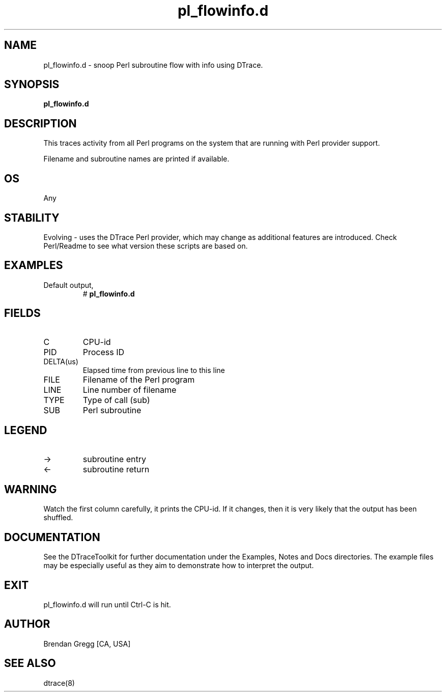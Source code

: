 .TH pl_flowinfo.d 8   "$Date:: 2007-10-03 #$" "USER COMMANDS"
.SH NAME
pl_flowinfo.d - snoop Perl subroutine flow with info using DTrace.
.SH SYNOPSIS
.B pl_flowinfo.d

.SH DESCRIPTION
This traces activity from all Perl programs on the system that are
running with Perl provider support.

Filename and subroutine names are printed if available.
.SH OS
Any
.SH STABILITY
Evolving - uses the DTrace Perl provider, which may change 
as additional features are introduced. Check Perl/Readme
to see what version these scripts are based on.
.SH EXAMPLES
.TP
Default output,
# 
.B pl_flowinfo.d
.PP
.SH FIELDS
.TP
C
CPU-id
.TP
PID
Process ID
.TP
DELTA(us)
Elapsed time from previous line to this line
.TP
FILE
Filename of the Perl program
.TP
LINE
Line number of filename
.TP
TYPE
Type of call (sub)
.TP
SUB
Perl subroutine
.SH LEGEND
.TP
\->
subroutine entry
.TP
<\-
subroutine return
.SH WARNING
Watch the first column carefully, it prints the CPU-id. If it
changes, then it is very likely that the output has been shuffled.
.PP
.SH DOCUMENTATION
See the DTraceToolkit for further documentation under the 
Examples, Notes and Docs directories. The example files may be
especially useful as they aim to demonstrate how to interpret
the output.
.SH EXIT
pl_flowinfo.d will run until Ctrl-C is hit.
.SH AUTHOR
Brendan Gregg
[CA, USA]
.SH SEE ALSO
dtrace(8)
